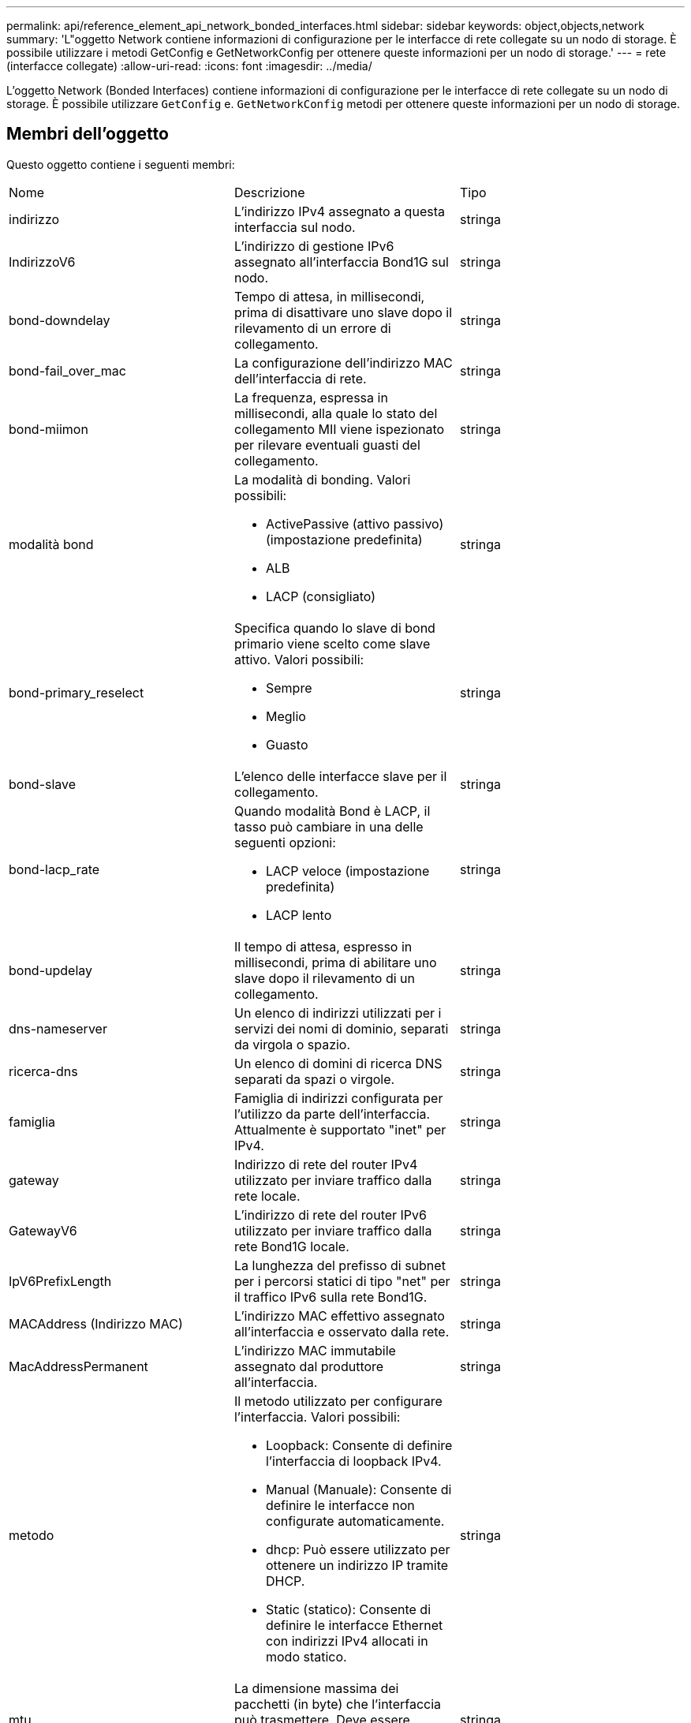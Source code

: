 ---
permalink: api/reference_element_api_network_bonded_interfaces.html 
sidebar: sidebar 
keywords: object,objects,network 
summary: 'L"oggetto Network contiene informazioni di configurazione per le interfacce di rete collegate su un nodo di storage. È possibile utilizzare i metodi GetConfig e GetNetworkConfig per ottenere queste informazioni per un nodo di storage.' 
---
= rete (interfacce collegate)
:allow-uri-read: 
:icons: font
:imagesdir: ../media/


[role="lead"]
L'oggetto Network (Bonded Interfaces) contiene informazioni di configurazione per le interfacce di rete collegate su un nodo di storage. È possibile utilizzare `GetConfig` e. `GetNetworkConfig` metodi per ottenere queste informazioni per un nodo di storage.



== Membri dell'oggetto

Questo oggetto contiene i seguenti membri:

|===


| Nome | Descrizione | Tipo 


 a| 
indirizzo
 a| 
L'indirizzo IPv4 assegnato a questa interfaccia sul nodo.
 a| 
stringa



 a| 
IndirizzoV6
 a| 
L'indirizzo di gestione IPv6 assegnato all'interfaccia Bond1G sul nodo.
 a| 
stringa



 a| 
bond-downdelay
 a| 
Tempo di attesa, in millisecondi, prima di disattivare uno slave dopo il rilevamento di un errore di collegamento.
 a| 
stringa



 a| 
bond-fail_over_mac
 a| 
La configurazione dell'indirizzo MAC dell'interfaccia di rete.
 a| 
stringa



 a| 
bond-miimon
 a| 
La frequenza, espressa in millisecondi, alla quale lo stato del collegamento MII viene ispezionato per rilevare eventuali guasti del collegamento.
 a| 
stringa



 a| 
modalità bond
 a| 
La modalità di bonding. Valori possibili:

* ActivePassive (attivo passivo) (impostazione predefinita)
* ALB
* LACP (consigliato)

 a| 
stringa



 a| 
bond-primary_reselect
 a| 
Specifica quando lo slave di bond primario viene scelto come slave attivo. Valori possibili:

* Sempre
* Meglio
* Guasto

 a| 
stringa



 a| 
bond-slave
 a| 
L'elenco delle interfacce slave per il collegamento.
 a| 
stringa



 a| 
bond-lacp_rate
 a| 
Quando modalità Bond è LACP, il tasso può cambiare in una delle seguenti opzioni:

* LACP veloce (impostazione predefinita)
* LACP lento

 a| 
stringa



 a| 
bond-updelay
 a| 
Il tempo di attesa, espresso in millisecondi, prima di abilitare uno slave dopo il rilevamento di un collegamento.
 a| 
stringa



 a| 
dns-nameserver
 a| 
Un elenco di indirizzi utilizzati per i servizi dei nomi di dominio, separati da virgola o spazio.
 a| 
stringa



 a| 
ricerca-dns
 a| 
Un elenco di domini di ricerca DNS separati da spazi o virgole.
 a| 
stringa



 a| 
famiglia
 a| 
Famiglia di indirizzi configurata per l'utilizzo da parte dell'interfaccia. Attualmente è supportato "inet" per IPv4.
 a| 
stringa



 a| 
gateway
 a| 
Indirizzo di rete del router IPv4 utilizzato per inviare traffico dalla rete locale.
 a| 
stringa



 a| 
GatewayV6
 a| 
L'indirizzo di rete del router IPv6 utilizzato per inviare traffico dalla rete Bond1G locale.
 a| 
stringa



 a| 
IpV6PrefixLength
 a| 
La lunghezza del prefisso di subnet per i percorsi statici di tipo "net" per il traffico IPv6 sulla rete Bond1G.
 a| 
stringa



 a| 
MACAddress (Indirizzo MAC)
 a| 
L'indirizzo MAC effettivo assegnato all'interfaccia e osservato dalla rete.
 a| 
stringa



 a| 
MacAddressPermanent
 a| 
L'indirizzo MAC immutabile assegnato dal produttore all'interfaccia.
 a| 
stringa



 a| 
metodo
 a| 
Il metodo utilizzato per configurare l'interfaccia. Valori possibili:

* Loopback: Consente di definire l'interfaccia di loopback IPv4.
* Manual (Manuale): Consente di definire le interfacce non configurate automaticamente.
* dhcp: Può essere utilizzato per ottenere un indirizzo IP tramite DHCP.
* Static (statico): Consente di definire le interfacce Ethernet con indirizzi IPv4 allocati in modo statico.

 a| 
stringa



 a| 
mtu
 a| 
La dimensione massima dei pacchetti (in byte) che l'interfaccia può trasmettere. Deve essere maggiore o uguale a 1500; è supportato fino a 9000.
 a| 
stringa



 a| 
netmask
 a| 
La maschera di bit che specifica la subnet per l'interfaccia.
 a| 
stringa



 a| 
rete
 a| 
Indica dove inizia l'intervallo di indirizzi IP in base alla netmask.
 a| 
stringa



 a| 
percorsi
 a| 
Matrice separata da virgole di stringhe di routing da applicare alla tabella di routing.
 a| 
array di stringhe



 a| 
stato
 a| 
Lo stato dell'interfaccia. Valori possibili:

* Inattivo: L'interfaccia non è attiva.
* Up: L'interfaccia è pronta, ma non ha alcun collegamento.
* UpAndRunning: L'interfaccia è pronta e viene stabilito un collegamento.

 a| 
stringa



 a| 
SimmetricRouteRules
 a| 
Le regole di routing simmetriche configurate sul nodo.
 a| 
array di stringhe



 a| 
UpAndRunning
 a| 
Indica se l'interfaccia è pronta e dispone di un collegamento.
 a| 
booleano



 a| 
VirtualNetworkTag
 a| 
Identificativo della rete virtuale dell'interfaccia (tag VLAN).
 a| 
stringa

|===


== Modificabilità dei membri e stati dei nodi

Questa tabella indica se i parametri dell'oggetto possono essere modificati o meno in ogni stato di nodo possibile.

|===


| Nome del membro | Stato disponibile | Stato in sospeso | Stato attivo 


 a| 
indirizzo
 a| 
Sì
 a| 
Sì
 a| 
No



 a| 
IndirizzoV6
 a| 
Sì
 a| 
Sì
 a| 
No



 a| 
bond-downdelay
 a| 
Configurato dal sistema
 a| 
N/A.
 a| 
N/A.



 a| 
bond-fail_over_mac
 a| 
Configurato dal sistema
 a| 
N/A.
 a| 
N/A.



 a| 
bond-miimon
 a| 
Configurato dal sistema
 a| 
N/A.
 a| 
N/A.



 a| 
modalità bond
 a| 
Sì
 a| 
Sì
 a| 
Sì



 a| 
bond-primary_reselect
 a| 
Configurato dal sistema
 a| 
N/A.
 a| 
N/A.



 a| 
bond-slave
 a| 
Configurato dal sistema
 a| 
N/A.
 a| 
N/A.



 a| 
bond-lacp_rate
 a| 
Sì
 a| 
Sì
 a| 
Sì



 a| 
bond-updelay
 a| 
Configurato dal sistema
 a| 
N/A.
 a| 
N/A.



 a| 
dns-nameserver
 a| 
Sì
 a| 
Sì
 a| 
Sì



 a| 
ricerca-dns
 a| 
Sì
 a| 
Sì
 a| 
Sì



 a| 
famiglia
 a| 
No
 a| 
No
 a| 
No



 a| 
gateway
 a| 
Sì
 a| 
Sì
 a| 
Sì



 a| 
GatewayV6
 a| 
Sì
 a| 
Sì
 a| 
Sì



 a| 
IpV6PrefixLength
 a| 
Sì
 a| 
Sì
 a| 
Sì



 a| 
MACAddress (Indirizzo MAC)
 a| 
Configurato dal sistema
 a| 
N/A.
 a| 
N/A.



 a| 
MacAddressPermanent
 a| 
Configurato dal sistema
 a| 
N/A.
 a| 
N/A.



 a| 
metodo
 a| 
No
 a| 
No
 a| 
No



 a| 
mtu
 a| 
Sì
 a| 
Sì
 a| 
Sì



 a| 
netmask
 a| 
Sì
 a| 
Sì
 a| 
Sì



 a| 
rete
 a| 
No
 a| 
No
 a| 
No



 a| 
percorsi
 a| 
Sì
 a| 
Sì
 a| 
Sì



 a| 
stato
 a| 
Sì
 a| 
Sì
 a| 
Sì



 a| 
SimmetricRouteRules
 a| 
Configurato dal sistema
 a| 
N/A.
 a| 
N/A.



 a| 
UpAndRunning
 a| 
Configurato dal sistema
 a| 
N/A.
 a| 
N/A.



 a| 
VirtualNetworkTag
 a| 
Sì
 a| 
Sì
 a| 
Sì

|===


== Trova ulteriori informazioni

* xref:reference_element_api_getconfig.adoc[GetConfig]
* xref:reference_element_api_getnetworkconfig.adoc[GetNetworkConfig]

